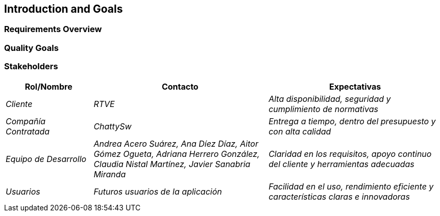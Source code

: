 ifndef::imagesdir[:imagesdir: ../images]

[[section-introduction-and-goals]]
== Introduction and Goals

ifdef::arc42help[]
[role="arc42help"]
****
Describes the relevant requirements and the driving forces that software architects and development team must consider. 
These include

* underlying business goals, 
* essential features, 
* essential functional requirements, 
* quality goals for the architecture and
* relevant stakeholders and their expectations
****
endif::arc42help[]

=== Requirements Overview

ifdef::arc42help[]
[role="arc42help"]
****
.Contents
Short description of the functional requirements, driving forces, extract (or abstract)
of requirements. Link to (hopefully existing) requirements documents
(with version number and information where to find it).

.Motivation
From the point of view of the end users a system is created or modified to
improve support of a business activity and/or improve the quality.

.Form
Short textual description, probably in tabular use-case format.
If requirements documents exist this overview should refer to these documents.

Keep these excerpts as short as possible. Balance readability of this document with potential redundancy w.r.t to requirements documents.


.Further Information

See https://docs.arc42.org/section-1/[Introduction and Goals] in the arc42 documentation.

****
endif::arc42help[]

=== Quality Goals

ifdef::arc42help[]
[role="arc42help"]
****
.Contents
The top three (max five) quality goals for the architecture whose fulfillment is of highest importance to the major stakeholders. 
We really mean quality goals for the architecture. Don't confuse them with project goals.
They are not necessarily identical.

Consider this overview of potential topics (based upon the ISO 25010 standard):

image::01_2_iso-25010-topics-EN.drawio.png["Categories of Quality Requirements"]

.Motivation
You should know the quality goals of your most important stakeholders, since they will influence fundamental architectural decisions. 
Make sure to be very concrete about these qualities, avoid buzzwords.
If you as an architect do not know how the quality of your work will be judged...

.Form
A table with quality goals and concrete scenarios, ordered by priorities
****
endif::arc42help[]

=== Stakeholders

ifdef::arc42help[]
[role="arc42help"]
****
.Contenido
Descripción explícita de los interesados del sistema, es decir, todas las personas, roles u organizaciones que

* deben conocer la arquitectura
* les debe convencer la arquitectura
* deben trabajar con la arquitectura o con el código
* necesitan la documentación de la arquitectura para su trabajo
* deben tomar decisiones sobre el sistema o su desarrollo

.Motivación
Debe conocer a todas las partes involucradas en el desarrollo del sistema o afectadas por el sistema.
De lo contrario, puede tener sorpresas desagradables más adelante en el proceso de desarrollo.
Estos interesados determinan el alcance y el nivel de detalle de su trabajo y sus resultados.

.Forma
Tabla con nombres de roles, nombres de personas y sus expectativas con respecto a la arquitectura y su documentación.
****
endif::arc42help[]

[options="header",cols="1,2,2"]
|===
|Rol/Nombre|Contacto|Expectativas
| _Cliente_ | _RTVE_ | _Alta disponibilidad, seguridad y cumplimiento de normativas_
| _Compañía Contratada_ | _ChattySw_ | _Entrega a tiempo, dentro del presupuesto y con alta calidad_
| _Equipo de Desarrollo_ | _Andrea Acero Suárez, Ana Díez Díaz, Aitor Gómez Ogueta, Adriana Herrero González, Claudia Nistal Martínez, Javier Sanabria Miranda_ | _Claridad en los requisitos, apoyo continuo del cliente y herramientas adecuadas_
| _Usuarios_ | _Futuros usuarios de la aplicación_ | _Facilidad en el uso, rendimiento eficiente y características claras e innovadoras_
|===